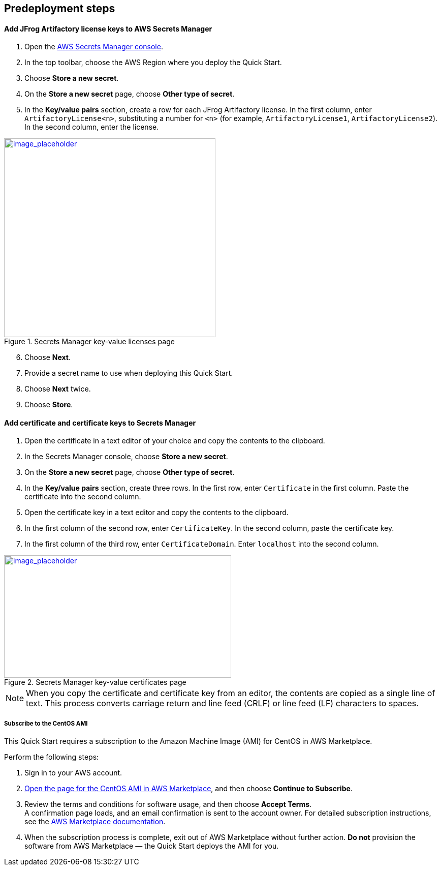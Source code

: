 //Include any predeployment steps here, such as signing up for a Marketplace AMI or making any changes to a Partner account. If there are none leave this file empty.

== Predeployment steps

==== Add JFrog Artifactory license keys to AWS Secrets Manager
. Open the https://console.aws.amazon.com/secretsmanager/home?region=us-east-1#!/home[AWS Secrets Manager console].
. In the top toolbar, choose the AWS Region where you deploy the Quick Start.
. Choose *Store a new secret*.
. On the *Store a new secret* page, choose *Other type of secret*.
. In the *Key/value pairs* section, create a row for each JFrog Artifactory license. In the first column, enter `ArtifactoryLicense<n>`, substituting a number for `<n>` (for example, `ArtifactoryLicense1`, `ArtifactoryLicense2`). In the second column, enter the license.

:xrefstyle: short
[#secret_manager_licenses]
.Secrets Manager key-value licenses page
[link=../{quickstart-project-name}/images/secret_manager_licenses.png]
image::../docs/deployment_guide/images/secret_manager_licenses.png[image_placeholder,width=416,height=391]

[start=6]
. Choose *Next*.
. Provide a secret name to use when deploying this Quick Start.
. Choose *Next* twice.
. Choose *Store*.

==== Add certificate and certificate keys to Secrets Manager

. Open the certificate in a text editor of your choice and copy the contents to the clipboard.
. In the Secrets Manager console, choose *Store a new secret*.
. On the *Store a new secret* page, choose *Other type of secret*.
. In the *Key/value pairs* section, create three rows. In the first row, enter `Certificate` in the first column. Paste the certificate into the second column.
. Open the certificate key in a text editor and copy the contents to the clipboard.
. In the first column of the second row, enter `CertificateKey`. In the second column, paste the certificate key.
. In the first column of the third row, enter `CertificateDomain`. Enter `localhost` into the second column.

:xrefstyle: short
[#secret_manager_certificate]
.Secrets Manager key-value certificates page
[link=../{quickstart-project-name}/images/secrets_manager_certificates.png]
image::../docs/deployment_guide/images/secrets_manager_certificates.png[image_placeholder,width=447,height=241]

NOTE: When you copy the certificate and certificate key from an editor, the contents are copied as a single line of text. This process converts carriage return and line feed (CRLF) or line feed (LF) characters to spaces.

===== Subscribe to the CentOS AMI

This Quick Start requires a subscription to the Amazon Machine Image (AMI) for CentOS in AWS Marketplace.

Perform the following steps:

. Sign in to your AWS account.
. https://aws.amazon.com/marketplace/pp/B00O7WM7QW?ref_=aws-mp-console-subscription-detail[Open the page for the CentOS AMI in AWS Marketplace], and then choose *Continue to Subscribe*.
. Review the terms and conditions for software usage, and then choose *Accept Terms*. +
  A confirmation page loads, and an email confirmation is sent to the account owner. For detailed subscription instructions, see the https://aws.amazon.com/marketplace/help/200799470[AWS Marketplace documentation^].

. When the subscription process is complete, exit out of AWS Marketplace without further action. *Do not* provision the software from AWS Marketplace — the Quick Start deploys the AMI for you.